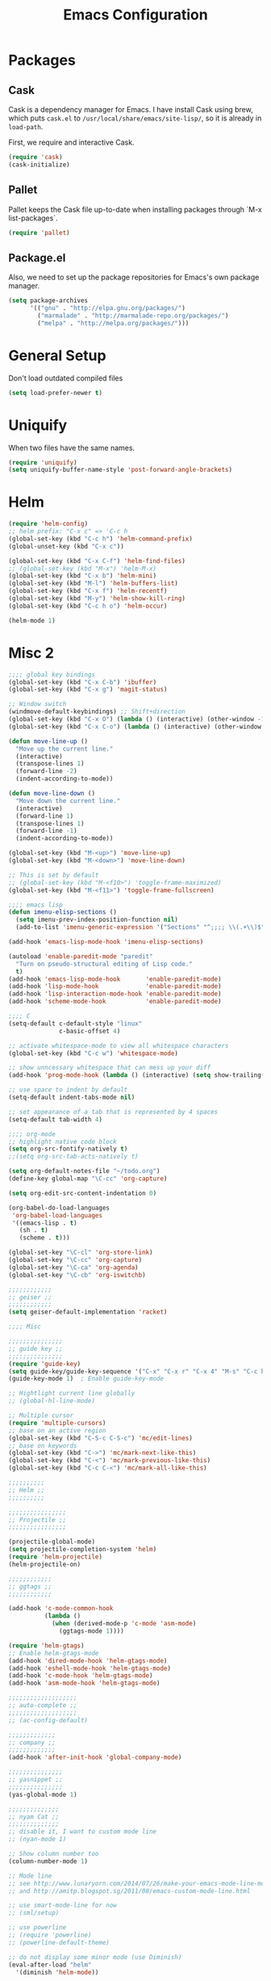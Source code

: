 #+Title: Emacs Configuration
#+OPTIONS: toc:3 num:nil ^:nil

* Packages
** Cask
   Cask is a dependency manager for Emacs. I have install Cask using brew, which
   puts =cask.el= to =/usr/local/share/emacs/site-lisp/=, so it is already in
   ~load-path~.

   First, we require and interactive Cask.
#+BEGIN_SRC emacs-lisp
(require 'cask)
(cask-initialize)
#+END_SRC
** Pallet
   Pallet keeps the Cask file up-to-date when installing packages through `M-x
   list-packages`.
#+BEGIN_SRC emacs-lisp
(require 'pallet)
#+END_SRC
** Package.el
   Also, we need to set up the package repositories for Emacs's own package
   manager.
#+BEGIN_SRC emacs-lisp
(setq package-archives
      '(("gnu" . "http://elpa.gnu.org/packages/")
        ("marmalade" . "http://marmalade-repo.org/packages/")
        ("melpa" . "http://melpa.org/packages/")))
#+END_SRC
* General Setup
  Don't load outdated compiled files
#+BEGIN_SRC emacs-lisp
(setq load-prefer-newer t)
#+END_SRC
* Uniquify
  When two files have the same names.
#+BEGIN_SRC emacs-lisp
(require 'uniquify)
(setq uniquify-buffer-name-style 'post-forward-angle-brackets)
#+END_SRC
* Helm
#+BEGIN_SRC emacs-lisp
(require 'helm-config)
;; helm prefix: "C-x c" => 'C-c h
(global-set-key (kbd "C-c h") 'helm-command-prefix)
(global-unset-key (kbd "C-x c"))

(global-set-key (kbd "C-x C-f") 'helm-find-files)
;; (global-set-key (kbd "M-x") 'helm-M-x)
(global-set-key (kbd "C-x b") 'helm-mini)
(global-set-key (kbd "M-l") 'helm-buffers-list)
(global-set-key (kbd "C-x f") 'helm-recentf)
(global-set-key (kbd "M-y") 'helm-show-kill-ring)
(global-set-key (kbd "C-c h o") 'helm-occur)

(helm-mode 1)
#+END_SRC

* Misc 2
#+BEGIN_SRC emacs-lisp
;;;; global key bindings
(global-set-key (kbd "C-x C-b") 'ibuffer)
(global-set-key (kbd "C-x g") 'magit-status)

;; Window switch
(windmove-default-keybindings) ;; Shift+direction
(global-set-key (kbd "C-x O") (lambda () (interactive) (other-window -1))) ;; back one
(global-set-key (kbd "C-x C-o") (lambda () (interactive) (other-window 2))) ;; forward two

(defun move-line-up ()
  "Move up the current line."
  (interactive)
  (transpose-lines 1)
  (forward-line -2)
  (indent-according-to-mode))

(defun move-line-down ()
  "Move down the current line."
  (interactive)
  (forward-line 1)
  (transpose-lines 1)
  (forward-line -1)
  (indent-according-to-mode))

(global-set-key (kbd "M-<up>") 'move-line-up)
(global-set-key (kbd "M-<down>") 'move-line-down)

;; This is set by default
;; (global-set-key (kbd "M-<f10>") 'toggle-frame-maximized)
(global-set-key (kbd "M-<f11>") 'toggle-frame-fullscreen)

;;;; emacs lisp
(defun imenu-elisp-sections ()
  (setq imenu-prev-index-position-function nil)
  (add-to-list 'imenu-generic-expression '("Sections" "^;;;; \\(.+\\)$" 1) t))

(add-hook 'emacs-lisp-mode-hook 'imenu-elisp-sections)

(autoload 'enable-paredit-mode "paredit"
  "Turn on pseudo-structural editing of Lisp code."
  t)
(add-hook 'emacs-lisp-mode-hook       'enable-paredit-mode)
(add-hook 'lisp-mode-hook             'enable-paredit-mode)
(add-hook 'lisp-interaction-mode-hook 'enable-paredit-mode)
(add-hook 'scheme-mode-hook           'enable-paredit-mode)

;;;; C
(setq-default c-default-style "linux"
              c-basic-offset 4)

;; activate whitespace-mode to view all whitespace characters
(global-set-key (kbd "C-c w") 'whitespace-mode)

;; show unncessary whitespace that can mess up your diff
(add-hook 'prog-mode-hook (lambda () (interactive) (setq show-trailing-whitespace 1)))

;; use space to indent by default
(setq-default indent-tabs-mode nil)

;; set appearance of a tab that is represented by 4 spaces
(setq-default tab-width 4)

;;;; org-mode
;; highlight native code block
(setq org-src-fontify-natively t)
;;(setq org-src-tab-acts-natively t)

(setq org-default-notes-file "~/todo.org")
(define-key global-map "\C-cc" 'org-capture)

(setq org-edit-src-content-indentation 0)

(org-babel-do-load-languages
 'org-babel-load-languages
 '((emacs-lisp . t)
   (sh . t)
   (scheme . t)))

(global-set-key "\C-cl" 'org-store-link)
(global-set-key "\C-cc" 'org-capture)
(global-set-key "\C-ca" 'org-agenda)
(global-set-key "\C-cb" 'org-iswitchb)

;;;;;;;;;;;;
;; geiser ;;
;;;;;;;;;;;;
(setq geiser-default-implementation 'racket)

;;;; Misc

;;;;;;;;;;;;;;;
;; guide key ;;
;;;;;;;;;;;;;;;
(require 'guide-key)
(setq guide-key/guide-key-sequence '("C-x" "C-x r" "C-x 4" "M-s" "C-c h" "C-c"))
(guide-key-mode 1)  ; Enable guide-key-mode

;; Hightlight current line globally
;; (global-hl-line-mode)

;; Multiple cursor
(require 'multiple-cursors)
;; base on an active region
(global-set-key (kbd "C-S-c C-S-c") 'mc/edit-lines)
;; base on keywords
(global-set-key (kbd "C->") 'mc/mark-next-like-this)
(global-set-key (kbd "C-<") 'mc/mark-previous-like-this)
(global-set-key (kbd "C-c C-<") 'mc/mark-all-like-this)

;;;;;;;;;;
;; Helm ;;
;;;;;;;;;;

;;;;;;;;;;;;;;;;
;; Projectile ;;
;;;;;;;;;;;;;;;;

(projectile-global-mode)
(setq projectile-completion-system 'helm)
(require 'helm-projectile)
(helm-projectile-on)

;;;;;;;;;;;;
;; ggtags ;;
;;;;;;;;;;;;

(add-hook 'c-mode-common-hook
          (lambda ()
            (when (derived-mode-p 'c-mode 'asm-mode)
              (ggtags-mode 1))))

(require 'helm-gtags)
;; Enable helm-gtags-mode
(add-hook 'dired-mode-hook 'helm-gtags-mode)
(add-hook 'eshell-mode-hook 'helm-gtags-mode)
(add-hook 'c-mode-hook 'helm-gtags-mode)
(add-hook 'asm-mode-hook 'helm-gtags-mode)

;;;;;;;;;;;;;;;;;;;
;; auto-complete ;;
;;;;;;;;;;;;;;;;;;;
;; (ac-config-default)

;;;;;;;;;;;;;
;; company ;;
;;;;;;;;;;;;;
(add-hook 'after-init-hook 'global-company-mode)

;;;;;;;;;;;;;;;
;; yasnippet ;;
;;;;;;;;;;;;;;;
(yas-global-mode 1)

;;;;;;;;;;;;;;
;; nyam Cat ;;
;;;;;;;;;;;;;;
;; disable it, I want to custom mode line
;; (nyan-mode 1)

;; Show column number too
(column-number-mode 1)

;; Mode line
;; see http://www.lunaryorn.com/2014/07/26/make-your-emacs-mode-line-more-useful.html
;; and http://amitp.blogspot.sg/2011/08/emacs-custom-mode-line.html

;; use smart-mode-line for now
;; (sml/setup)

;; use powerline
;; (require 'powerline)
;; (powerline-default-theme)

;; do not display some minor mode (use Diminish)
(eval-after-load "helm"
  '(diminish 'helm-mode))

(eval-after-load "guide-key"
  '(diminish 'guide-key-mode))

(eval-after-load "flyspell"
  '(diminish 'flyspell-mode))

(eval-after-load "undo-tree"
  '(diminish 'undo-tree-mode))

(diminish 'yas-minor-mode)

(defmacro rename-modeline (package-name mode new-name)
  `(eval-after-load ,package-name
     '(defadvice ,mode (after rename-modeline activate)
        (setq mode-name ,new-name))))

;; (rename-modeline "js2-mode" js2-mode "JS2")
;; (rename-modeline "clojure-mode" clojure-mode "Clj")

;; Compile
(global-set-key (kbd "<f5>") (lambda ()
                               (interactive)
                               (setq-local compilation-read-command nil)
                               (call-interactively 'compile)))

;;;;;;;;;;;;;;
;; Flycheck ;;
;;;;;;;;;;;;;;

;; Enable globally
(add-hook 'after-init-hook #'global-flycheck-mode)

;;;; Blog with org-mode (org-page)
;;;;;;;;;;;;;;
;; org-page ;;
;;;;;;;;;;;;;;
(require 'org-page)
(setq op/repository-directory "~/wip/blog/") ;; the repository location
(setq op/site-domain "http://xuchunyang.me") ;; your domain
;;; the configuration below you should choose one, not both
(setq op/personal-disqus-shortname "xcysblog")    ;; your disqus commenting system
(setq op/personal-google-analytics-id "UA-52627886-1")
(setq op/personal-github-link "https://github.com/xuchunyang")
(setq op/site-main-title "Chunyang Xu")
(setq op/site-sub-title "")

(setq user-mail-address "xuchunyang56@gmail.com")
(setq user-full-name "Chunyang Xu")

(add-hook 'text-mode-hook 'auto-fill-mode)

;; Example key binding
(global-set-key (kbd "C-c d") 'dictionary-search-pointer)

;;;; UI
;;
;; 1. Fonts (Both English and Chinese)
;; 2. Color theme
;; 3. Mode line
;; 4. scroll bar
;; 5. Git change notify (idea from git-gutter)
;; 6. brackets/pairs:
;;    - hightlight (show-paren-mode)
;;    - Colorful by different level (rainbow-delimiters-mode)
;; 7. Improve look of `dired-mode'
;;

(global-git-gutter-mode 1)

;; Center text when only one window
;; (when (require 'automargin nil t)
;;   (automargin-mode 1))

;;;; Navigation (between windows, buffers/files, projects(folds))
;;
;; 1. open file (use helm)
;;    - recent file
;;    - file under current directory or in current project
;;    - anyfile in my Computer
;; 2. Switch between Windows
;;    use <S-arror>
;; 3. Switch between buffers
;;    - use helm (helm-buffers-list, etc)


;;;; Tools
;;
;; 1. dictionary tools
;; 2. quickly compile & run, C/Elisp/shell/scheme, etc
;; 3. use Git version within Emacs
;; 4. on-the-fly Grammar check
;;

;;;; Programming Language specified
;;
;; 1. C
;; 2. Emacs Lisp
;; 3. Others
;;

;;;; org-mode (note taking, todo planing, and writing docs)
;;
;; 1. note
;; 2. todo
;; 3. Blogging
;; 4. manage Emacs init files
;;

;; Mode line
;; (powerline-default-theme)
;; (powerline-raw mode-line-mule-info nil 'l)

;; Automatic resizing of Emacs windows to the golden ratio
;; https://github.com/roman/golden-ratio.el
;; (golden-ratio-mode 1)

;; Show org-mode bullets as UTF-8 characters.
;; (add-hook 'org-mode-hook (lambda () (org-bullets-mode 1)))
#+END_SRC
* Navigation
#+BEGIN_SRC emacs-lisp
;; (setq mouse-autoselect-window t)
(global-auto-revert-mode 1)
#+END_SRC
* Editing
1. edit parens (both lisp mode and other programming mode)
2. Search and Replace (both buffer/file level and project level)
3. Visual Editing, or editing more than one line at the same time
   (via multiple-cursors or Can I fond better way for this?)
4. Completion
5. Spell check on-the-fly (both programming or non-programming modes)

** Spell checking
   =flyspell= provides minor modes to check spell on-the-fly.
#+BEGIN_SRC emacs-lisp
;; flyspell-mode does spell-checking on the fly as you type
(require 'flyspell)
(setq ispell-program-name "aspell" ; use aspell instead of ispell
      ispell-extra-args '("--sug-mode=ultra"))

(add-hook 'text-mode-hook 'flyspell-mode)
(add-hook 'prog-mode-hook 'flyspell-prog-mode)
#+END_SRC
** Save last edit place
#+BEGIN_SRC emacs-lisp
;; Save point position between sessions
(require 'saveplace)
(setq-default save-place t)
(setq save-place-file (expand-file-name ".places" user-emacs-directory))
#+END_SRC
** Undo
   Undo tree
#+BEGIN_SRC emacs-lisp
(require 'undo-tree)
(global-undo-tree-mode)
#+END_SRC
** Expand Region
#+BEGIN_SRC emacs-lisp
(require 'expand-region)
(global-set-key (kbd "C-=") 'er/expand-region)
#+END_SRC
* UI

** Font
   Set English font
#+BEGIN_SRC emacs-lisp
;; Setting English Font
(if (member "Source Code Pro" (font-family-list))
    (set-face-attribute
     'default nil :font "Source Code Pro 14"))
#+END_SRC

** Color theme & Mode line
#+BEGIN_SRC emacs-lisp
(show-paren-mode t)
#+END_SRC
** Dired Mode
   Add hightlights in dired
   #+BEGIN_SRC emacs-lisp
   (require 'dired-k)
   (define-key dired-mode-map (kbd "K") 'dired-k)
   #+END_SRC

   Make dired less verbose
   #+BEGIN_SRC emacs-lisp
   (require 'dired-details)
   (setq-default dired-details-hidden-string "--- ")
   (dired-details-install)
   #+END_SRC

** Other
   #+BEGIN_SRC emacs-lisp
   ;; Colorful brackets
   (add-hook 'prog-mode-hook #'rainbow-delimiters-mode)
   #+END_SRC
* Misc
#+BEGIN_SRC emacs-lisp
  (setq ring-bell-function #'ignore)

  ;; Set badckup directory to ~/.emacs.d/backups/
  (setq backup-directory-alist `(("." . ,(concat user-emacs-directory
                                                 "backups"))))


  ;; auto insert pairs
  (electric-pair-mode 1)

  ;; "yes or no" => 'y or n"
  (defalias 'yes-or-no-p 'y-or-n-p)

  ;; dired
  (require 'dired-x)
  (setq-default dired-omit-files-p t) ; Buffer-local variable
  (setq dired-omit-files (concat dired-omit-files "\\|^\\..+$"))
  #+END_SRC

** Mac OS X specified
#+BEGIN_SRC emacs-lisp
   (when (eq system-type 'darwin)
     ;; swap <command> and <alt>
     (setq mac-command-modifier 'meta)
     (setq mac-option-modifier 'control)
     ;; Fix PATH
     (exec-path-from-shell-initialize))
   #+END_SRC

** Load custom.el
#+BEGIN_SRC emacs-lisp
   (setq custom-file (expand-file-name "custom.el" user-emacs-directory))
   (when (file-readable-p custom-file) (load custom-file 'noerror))
   #+END_SRC
* Email (mu4e)
#+BEGIN_SRC emacs-lisp
(require 'mu4e)

;; default
;; (setq mu4e-maildir "~/Maildir")

(setq mu4e-drafts-folder "/[Gmail].Drafts")
(setq mu4e-sent-folder   "/[Gmail].Sent Mail")
(setq mu4e-trash-folder  "/[Gmail].Trash")

;; don't save message to Sent Messages, Gmail/IMAP takes care of this
(setq mu4e-sent-messages-behavior 'delete)

;; (See the documentation for `mu4e-sent-messages-behavior' if you have
;; additional non-Gmail addresses and want assign them different
;; behavior.)

;; setup some handy shortcuts
;; you can quickly switch to your Inbox -- press ``ji''
;; then, when you want archive some messages, move them to
;; the 'All Mail' folder by pressing ``ma''.

(setq mu4e-maildir-shortcuts
      '( ("/INBOX"               . ?i)
         ("/[Gmail].Sent Mail"   . ?s)
         ("/[Gmail].Trash"       . ?t)
         ("/[Gmail].All Mail"    . ?a)))

;; allow for updating mail using 'U' in the main view:
(setq mu4e-get-mail-command "proxychains4 offlineimap"
      mu4e-update-interval (* 30 60)    ;; update every 30 minutes
      )

;; something about ourselves
(setq
 user-mail-address "xuchunyang56@gmail.com"
 user-full-name  "Chunyang Xu"
 mu4e-compose-signature "Chunyang Xu")

;; sending mail -- replace USERNAME with your gmail username
;; also, make sure the gnutls command line utils are installed
;; package 'gnutls-bin' in Debian/Ubuntu

(require 'smtpmail)
(setq message-send-mail-function 'smtpmail-send-it
      starttls-use-gnutls t
      smtpmail-starttls-credentials '(("smtp.gmail.com" 587 nil nil))
      smtpmail-auth-credentials
      '(("smtp.gmail.com" 587 "xuchunyang56@gmail.com" nil))
      smtpmail-default-smtp-server "smtp.gmail.com"
      smtpmail-smtp-server "smtp.gmail.com"
      smtpmail-smtp-service 587)

;; don't keep message buffers around
(setq message-kill-buffer-on-exit t)

;; Confirmation before sending
(add-hook 'message-send-hook
          (lambda ()
            (unless (yes-or-no-p "Sure you want to send this?")
              (signal 'quit nil))))

;; Skipping duplicates
(setq mu4e-headers-skip-duplicates t)

;; email link for org-mode
(require 'org-mu4e)
#+END_SRC
* IRC (ERC)
#+BEGIN_SRC emacs-lisp
;; Load authentication info from an external source.  Put sensitive
;; passwords and the like in here.
(load "~/.emacs.d/.erc-auth")

;; This is an example of how to make a new command.  Type "/uptime" to
;; use it.
(defun erc-cmd-UPTIME (&rest ignore)
  "Display the uptime of the system, as well as some load-related
     stuff, to the current ERC buffer."
  (let ((uname-output
         (replace-regexp-in-string
          ", load average: " "] {Load average} ["
          ;; Collapse spaces, remove
          (replace-regexp-in-string
           " +" " "
           ;; Remove beginning and trailing whitespace
           (replace-regexp-in-string
            "^ +\\|[ \n]+$" ""
            (shell-command-to-string "uptime"))))))
    (erc-send-message
     (concat "{Uptime} [" uname-output "]"))))

;; Make C-c RET (or C-c C-RET) send messages instead of RET.  This has
;; been commented out to avoid confusing new users.
;; (define-key erc-mode-map (kbd "RET") nil)
;; (define-key erc-mode-map (kbd "C-c RET") 'erc-send-current-line)
;; (define-key erc-mode-map (kbd "C-c C-RET") 'erc-send-current-line)

;;; Options

;; Join the #emacs and #erc channels whenever connecting to Freenode.
(setq erc-autojoin-channels-alist '(("freenode.net" "#emacs" "#archlinux")))

;; Rename server buffers to reflect the current network name instead
;; of IP:PORT. (e.g. "freenode" instead of "84.240.3.129:6667"). This
;; is useful when using a bouncer like ZNC where you have multiple
;; connections to the same server.
(setq erc-rename-buffers t)

;; Interpret mIRC-style color commands in IRC chats
(setq erc-interpret-mirc-color t)

;; The following are commented out by default, but users of other
;; non-Emacs IRC clients might find them useful.
;; Kill buffers for channels after /part
;; (setq erc-kill-buffer-on-part t)
;; Kill buffers for private queries after quitting the server
;; (setq erc-kill-queries-on-quit t)
;; Kill buffers for server messages after quitting the server
;; (setq erc-kill-server-buffer-on-quit t)

;; logging
(require 'erc-log)
(setq erc-log-channels-directory "~/.erc/logs/")

(defun start-irc ()
  "Connect to IRC."
  (interactive)
  (when (y-or-n-p "Do you want to start IRC? ")
    (erc :server "irc.freenode.net" :port 6667 :nick erc-nick)))

(defun filter-server-buffers ()
  (delq nil
        (mapcar
         (lambda (x) (and (erc-server-buffer-p x) x))
         (buffer-list))))

(defun stop-irc ()
  "Disconnects from all irc servers"
  (interactive)
  (dolist (buffer (filter-server-buffers))
    (message "Server buffer: %s" (buffer-name buffer))
    (with-current-buffer buffer
      (erc-quit-server "Asta la vista"))))
#+END_SRC
* Prettyify Emacs
#+BEGIN_SRC emacs-lisp
(setq inhibit-startup-message t)
#+END_SRC
* TAGS
Set up TAGS for Emacs sources
#+BEGIN_SRC emacs-lisp
(setq tags-table-list
      '("~/repos/emacs/src" "~/repos/emacs/lisp"))
#+END_SRC
